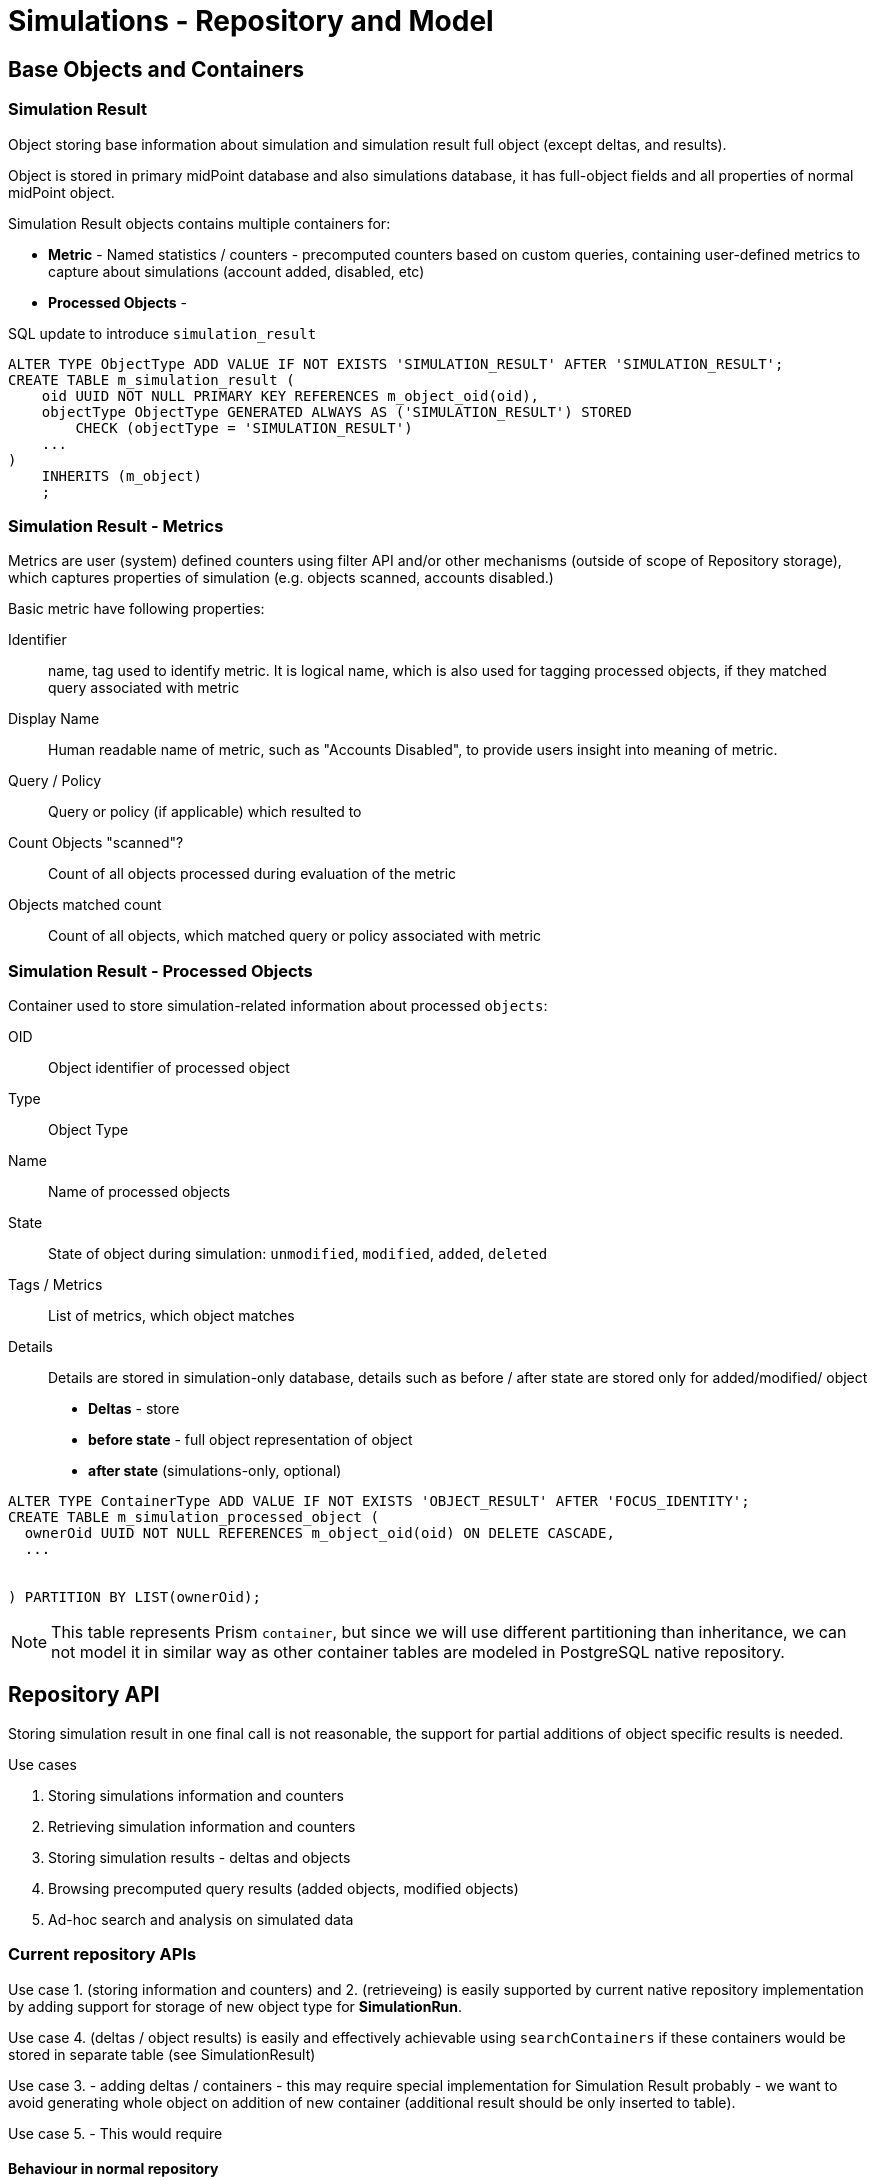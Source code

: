 = Simulations - Repository and Model
:page-since: 4.7
:page-toc: top

== Base Objects and Containers

=== Simulation Result

Object storing base information about simulation and simulation result full object (except deltas, and results).

Object is stored in primary midPoint database and also simulations database,
it has full-object fields and all properties of normal midPoint object.

Simulation Result objects contains multiple containers for:

 - *Metric* - Named statistics / counters - precomputed counters based on custom queries, containing user-defined metrics to capture about simulations (account added, disabled, etc)
 - *Processed Objects* -

.SQL update to introduce `simulation_result`
[source, sql]
----
ALTER TYPE ObjectType ADD VALUE IF NOT EXISTS 'SIMULATION_RESULT' AFTER 'SIMULATION_RESULT';
CREATE TABLE m_simulation_result (
    oid UUID NOT NULL PRIMARY KEY REFERENCES m_object_oid(oid),
    objectType ObjectType GENERATED ALWAYS AS ('SIMULATION_RESULT') STORED
        CHECK (objectType = 'SIMULATION_RESULT')
    ...
)
    INHERITS (m_object)
    ;
----


=== Simulation Result - Metrics

Metrics are user (system) defined counters using filter API and/or other mechanisms (outside of scope of Repository storage), which captures properties of simulation (e.g. objects scanned, accounts disabled.)

Basic metric have following properties:

Identifier::
  name, tag used to identify metric. It is logical name, which is also used for tagging processed objects, if they matched query associated with metric
Display Name::
  Human readable name of metric, such as "Accounts Disabled", to provide users insight into meaning of metric.

Query / Policy::
  Query or policy (if applicable) which resulted to
Count Objects "scanned"?::
  Count of all objects processed during evaluation of the metric
Objects matched count::
  Count of all objects, which matched query or policy associated with metric

=== Simulation Result - Processed Objects

Container used to store simulation-related information about processed `objects`:

OID::
  Object identifier of processed object
Type::
  Object Type
Name::
  Name of processed objects
State::
  State of object during simulation: `unmodified`, `modified`, `added`, `deleted`
Tags / Metrics::
  List of metrics, which object matches

Details::
  Details are stored in simulation-only database, details such as before / after state
  are stored only for added/modified/ object

  - *Deltas* - store
  - *before state* - full object representation of object
  - *after state* (simulations-only, optional)

[source, sql]
----
ALTER TYPE ContainerType ADD VALUE IF NOT EXISTS 'OBJECT_RESULT' AFTER 'FOCUS_IDENTITY';
CREATE TABLE m_simulation_processed_object (
  ownerOid UUID NOT NULL REFERENCES m_object_oid(oid) ON DELETE CASCADE,
  ...


) PARTITION BY LIST(ownerOid);
----

NOTE: This table represents Prism `container`, but since we will use different partitioning than inheritance, we can not model it in similar way as other container tables are modeled in PostgreSQL native repository.

== Repository API

Storing simulation result in one final call is not reasonable, the support for partial
additions of object specific results is needed.

.Use cases
. Storing simulations information and counters
. Retrieving simulation information and counters

. Storing simulation results - deltas and objects
. Browsing precomputed query results (added objects, modified objects)
. Ad-hoc search and analysis on simulated data

=== Current repository APIs

Use case 1. (storing information and counters) and 2. (retrieveing) is easily supported by
current native repository implementation by adding support for storage of new object type for
*SimulationRun*.

Use case 4.  (deltas / object results) is easily and effectively achievable using `searchContainers` if these containers would be stored in separate table (see SimulationResult)

Use case 3. - adding deltas / containers - this may require special implementation for Simulation Result probably - we want to avoid generating whole object on addition of new container (additional result should be only inserted to table).

Use case 5. - This would require

==== Behaviour in normal repository

`SimulationResult` object is always returned from repository with:

* metrics present
* list of processed objects - no values, always `incomplete=true`
** this data could be purged to save space, dataset could be too huge to be useful in-memory (10k+ containers)
* object deltas - no values, always `incomplete=true`
** this data could be purged to save space, dataset could be too huge to be useful in-memory (10k+ containers)

=== Simulation Manager

The possibility to have actual data spread over two databases (unmodified in production, created and modified in simulations database) is is necessary to have specialized component for simulations, which will orchestrate writing / reading from these two logical databases.

The API for Simulations would need following methods:

`addSimulationResult`::
  variant of addObject, fallbacks mostly to similar implementation as in native repository
`addSimulationProcessedObject`::
  new method, bit similar to `audit`, adds container to existing simulation result,
  implementation does not need to recompute or fetch full `SimulationResult` object.
  Stores light-weight version into production database and full version into simulations database.
`searchSimulationResult`::
  performs search on `SimulationResult` objects, search does not support searching on processed objects.
`searchSimulationProcessedObject`::
  performs search on `ProcessedObject` containers, this could support
  also search on before/after state, if present.
  The search is first performed on simulations-only database for modified objects
  and is "joined" with results from production database.

== Storage Strategy

There are 2 possible storage strategies used during deployment:

- Option A: Use same database for production data and simulation results
- Option B: Use separate database for simulation results

=== Option A: Only in midPoint database (optional)

.Pros
- Simpler deployment, testing

.Cons
- Slowdown of production database, simulations partitioning will make midPoint database less readable for administrators.

=== Option B: Mixed (part in midPoint database, part in Simulations-only database)

NOTE: Preferred solutions

One of discussed solutions was to store basic simulation results and counter tags
in production database, while storing deltas and after states in separate database.


.Pros
- Smaller slowdown of production database, since minimal

.Cons
- Will need `Simulations API` facade - when listing all objects from simulation, unmodified objects may be fetched from midPoint database, while modified from Simulations database
- simulations partitioning will make midPoint database less readable for administrators.

=== Option C: Simulations-only database (not implemented)

All simulation related data are stored in separate database.

=== Partitioning
There is expectation, that object results should be dropped fast - there is proposal to have partition for each simulation result.

The partition needs to be created before any results are stored, these can be done by issuing CREATE TABLE ... PARTITION OF command. This requires midPoint to have privileges to edit schema.

.Partitions named by oid of simulation result
[source, sql]
----
CREATE TABLE m_simulation_result_processed_object_4e485c35_0f6a_4d95_a4b6_c87530fe
  PARTITION OF m_simulation_result_processed_object
  FOR VALUES IN ('4e485c35-0f6a-4d95-a4b6-c87530fe');

----

This type of partitioning allows us to purge detailed data really fast by `DROP TABLE`.

NOTE: Unfortunately automatic partition creation is not present in bare PostgreSQL.

.Caveats
- If simulations are run often, and results are not purged from database will contain
lot of tables - one table per simulation run.


==== Configuration of partitioning

- Partitioning configuration (if simulation uses partition for processed objects) is stored
  in simulation result.
  - This allows for catch-all partition for simple simulations / startup
  - Repository based on partitioning configuration of particular simulation result
    uses DELETE or (CREATE ... PARTITION OF / DROP TABLE) to purge Processed Objects table.

- Configuration if simulations should be partitioned:
  - Global partitioning configuration is present in System Configuration
    - Simulation is responsible for reading system configuration and using partitioning
    configuration when creating new SimulationResult objects.




== Other

.Table Prefixes
m_::
  Operational midPoint tables  - these tables are used during normal operations
  and stores configuration, shadow and focus data
ma_::
  Audit tables
ms_::
  Non-operational simulation tables


==== Notes

Make sure PostgreSQL enums are alphanumerically ordered.
